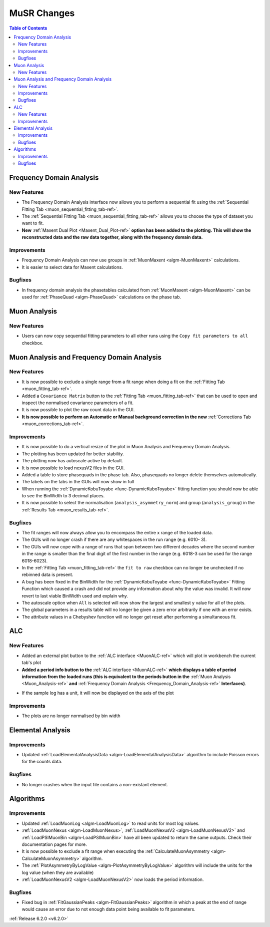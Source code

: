 ============
MuSR Changes
============

.. contents:: Table of Contents
   :local:

Frequency Domain Analysis
-------------------------

New Features
############

- The Frequency Domain Analysis interface now allows you to perform a sequential fit using the :ref:`Sequential Fitting Tab <muon_sequential_fitting_tab-ref>`.
- The :ref:`Sequential Fitting Tab <muon_sequential_fitting_tab-ref>` allows you to choose the type of dataset you want to fit.
- **New** :ref:`Maxent Dual Plot <Maxent_Dual_Plot-ref>` **option has been added to the plotting. This will show the reconstructed data and the
  raw data together, along with the frequency domain data.**

.. image::  ../../images/maxent_dual_plot.png
   :align: center
   :height: 800px

Improvements
############

- Frequency Domain Analysis can now use groups in :ref:`MuonMaxent <algm-MuonMaxent>` calculations.
- It is easier to select data for Maxent calculations.

Bugfixes
########

- In frequency domain analysis the phasetables calculated from :ref:`MuonMaxent <algm-MuonMaxent>` can be used for
  :ref:`PhaseQuad <algm-PhaseQuad>` calculations on the phase tab.

Muon Analysis
-------------

New Features
############

- Users can now copy sequential fitting parameters to all other runs using the ``Copy fit parameters to all`` checkbox.

Muon Analysis and Frequency Domain Analysis
-------------------------------------------

New Features
############

- It is now possible to exclude a single range from a fit range when doing a fit on the :ref:`Fitting Tab <muon_fitting_tab-ref>`.
- Added a ``Covariance Matrix`` button to the :ref:`Fitting Tab <muon_fitting_tab-ref>` that can be used to open and inspect the normalised covariance parameters of a fit.
- It is now possible to plot the raw count data in the GUI.
- **It is now possible to perform an Automatic or Manual background correction in the new** :ref:`Corrections Tab <muon_corrections_tab-ref>`.

.. image::  ../../images/muon_corrections_tab.PNG
   :align: center
   :height: 800px

Improvements
############

- It is now possible to do a vertical resize of the plot in Muon Analysis and Frequency Domain Analysis.
- The plotting has been updated for better stability.
- The plotting now has autoscale active by default.
- It is now possible to load nexusV2 files in the GUI.
- Added a table to store phasequads in the phase tab. Also, phasequads no longer delete themselves automatically.
- The labels on the tabs in the GUIs will now show in full
- When running the :ref:`DynamicKobuToyabe <func-DynamicKuboToyabe>` fitting function you should now be able to see the BinWidth to 3 decimal places.
- It is now possible to select the normalisation (``analysis_asymmetry_norm``) and group (``analysis_group``) in the :ref:`Results Tab <muon_results_tab-ref>`.

Bugfixes
########
- The fit ranges will now always allow you to encompass the entire x range of the loaded data.
- The GUIs will no longer crash if there are any whitespaces in the run range (e.g. 6010- 3).
- The GUIs will now cope with a range of runs that span between two different decades where the second number
  in the range is smaller than the final digit of the first number in the range (e.g. 6018-3 can be used for the range 6018-6023).
- In the :ref:`Fitting Tab <muon_fitting_tab-ref>` the ``fit to raw`` checkbox can no longer be unchecked if no rebinned data is present.
- A bug has been fixed in the BinWidth for the :ref:`DynamicKobuToyabe <func-DynamicKuboToyabe>` Fitting Function which caused a crash and did not provide
  any information about why the value was invalid. It will now revert to last viable BinWidth used and explain why.
- The autoscale option when ``All`` is selected will now show the largest and smallest y value for all of the plots.
- The global parameters in a results table will no longer be given a zero error arbitrarily if one with an error exists.
- The attribute values in a Chebyshev function will no longer get reset after performing a simultaneous fit.

ALC
---

New Features
############

- Added an external plot button to the :ref:`ALC interface <MuonALC-ref>` which will plot in workbench the current tab's plot
- **Added a period info button to the** :ref:`ALC interface <MuonALC-ref>` **which displays a table of period information from the loaded runs
  (this is equivalent to the periods button in the** :ref:`Muon Analysis <Muon_Analysis-ref>` **and** :ref:`Frequency Domain Analysis <Frequency_Domain_Analysis-ref>` **Interfaces)**.

.. image::  ../../images/ALC_period_table.png
   :align: center
   :height: 500px

- If the sample log has a unit, it will now be displayed on the axis of the plot


Improvements
############
- The plots are no longer normalised by bin width

Elemental Analysis
------------------

Improvements
############
- Updated :ref:`LoadElementalAnalysisData <algm-LoadElementalAnalysisData>` algorithm to include Poisson errors for the counts data.

Bugfixes
########

- No longer crashes when the input file contains a non-existant element.

Algorithms
----------

Improvements
############
- Updated :ref:`LoadMuonLog <algm-LoadMuonLog>` to read units for most log values.
- :ref:`LoadMuonNexus <algm-LoadMuonNexus>`, :ref:`LoadMuonNexusV2 <algm-LoadMuonNexusV2>` and :ref:`LoadPSIMuonBin <algm-LoadPSIMuonBin>`
  have all been updated to return the same outputs. Check their documentation pages for more.
- It is now possible to exclude a fit range when executing the :ref:`CalculateMuonAsymmetry <algm-CalculateMuonAsymmetry>` algorithm.
- The :ref:`PlotAsymmetryByLogValue <algm-PlotAsymmetryByLogValue>` algorithm will include the units for the log value (when they are available)
- :ref:`LoadMuonNexusV2 <algm-LoadMuonNexusV2>` now loads the period information.

Bugfixes
########
- Fixed bug in :ref:`FitGaussianPeaks <algm-FitGaussianPeaks>` algorithm in which a peak at the end of range would cause an error due to not enough data point being available to fit parameters.

:ref:`Release 6.2.0 <v6.2.0>`
